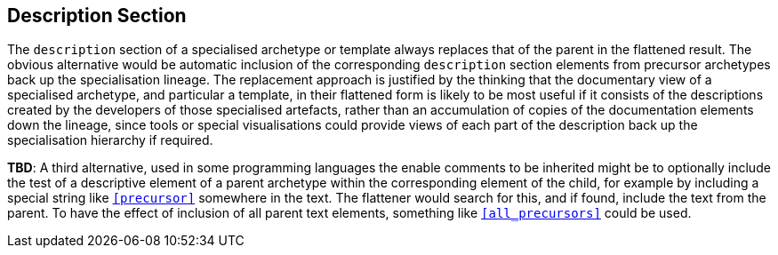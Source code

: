 == Description Section

The `description` section of a specialised archetype or template always replaces that of the parent in the flattened result. The obvious alternative would be automatic inclusion of the corresponding `description` section elements from  precursor archetypes back up the specialisation lineage. The replacement approach is justified by the thinking that the documentary view of a specialised archetype, and particular a template, in their flattened form is likely to be most useful if it consists of the descriptions created by the developers of those specialised artefacts, rather than an accumulation of copies of the documentation elements down the lineage, since tools or special visualisations could provide views of each part of the description back up the specialisation hierarchy if required.

[.tbd]
*TBD*: A third alternative, used in some programming languages the enable comments to be inherited might be to optionally include the test of a descriptive element of a parent archetype within the corresponding element of the child, for example by including a special string like `<<precursor>>` somewhere in the text. The flattener would search for this, and if found, include the text from the parent. To have the effect of inclusion of all parent text elements, something like `<<all_precursors>>` could be used.

